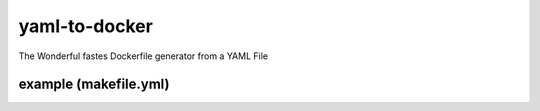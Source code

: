 yaml-to-docker
==============

The Wonderful fastes Dockerfile generator from a YAML File

example (makefile.yml)
----------------------
